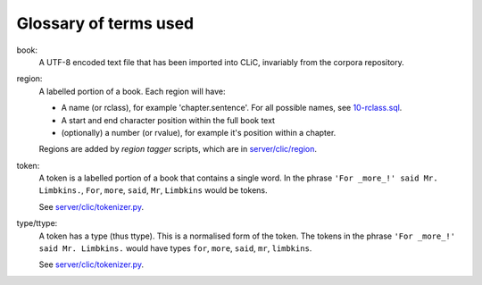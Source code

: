 Glossary of terms used
======================

book:
    A UTF-8 encoded text file that has been imported into CLiC, invariably from the corpora repository.

region:
    A labelled portion of a book. Each region will have:

    * A name (or rclass), for example 'chapter.sentence'. For all possible names, see `10-rclass.sql <../schema/10-rclass.sql>`__.
    * A start and end character position within the full book text
    * (optionally) a number (or rvalue), for example it's position within a chapter.

    Regions are added by *region tagger* scripts, which are in `server/clic/region <../server/clic/region>`__.

token:
    A token is a labelled portion of a book that contains a single word.
    In the phrase ``'For _more_!' said Mr. Limbkins.``, ``For``, ``more``, ``said``, ``Mr``, ``Limbkins`` would be tokens.

    See `server/clic/tokenizer.py <../server/clic/tokenizer.py>`__.

type/ttype:
    A token has a type (thus ttype). This is a normalised form of the token.
    The tokens in the phrase ``'For _more_!' said Mr. Limbkins.`` would have types ``for``, ``more``, ``said``, ``mr``, ``limbkins``.

    See `server/clic/tokenizer.py <../server/clic/tokenizer.py>`__.

